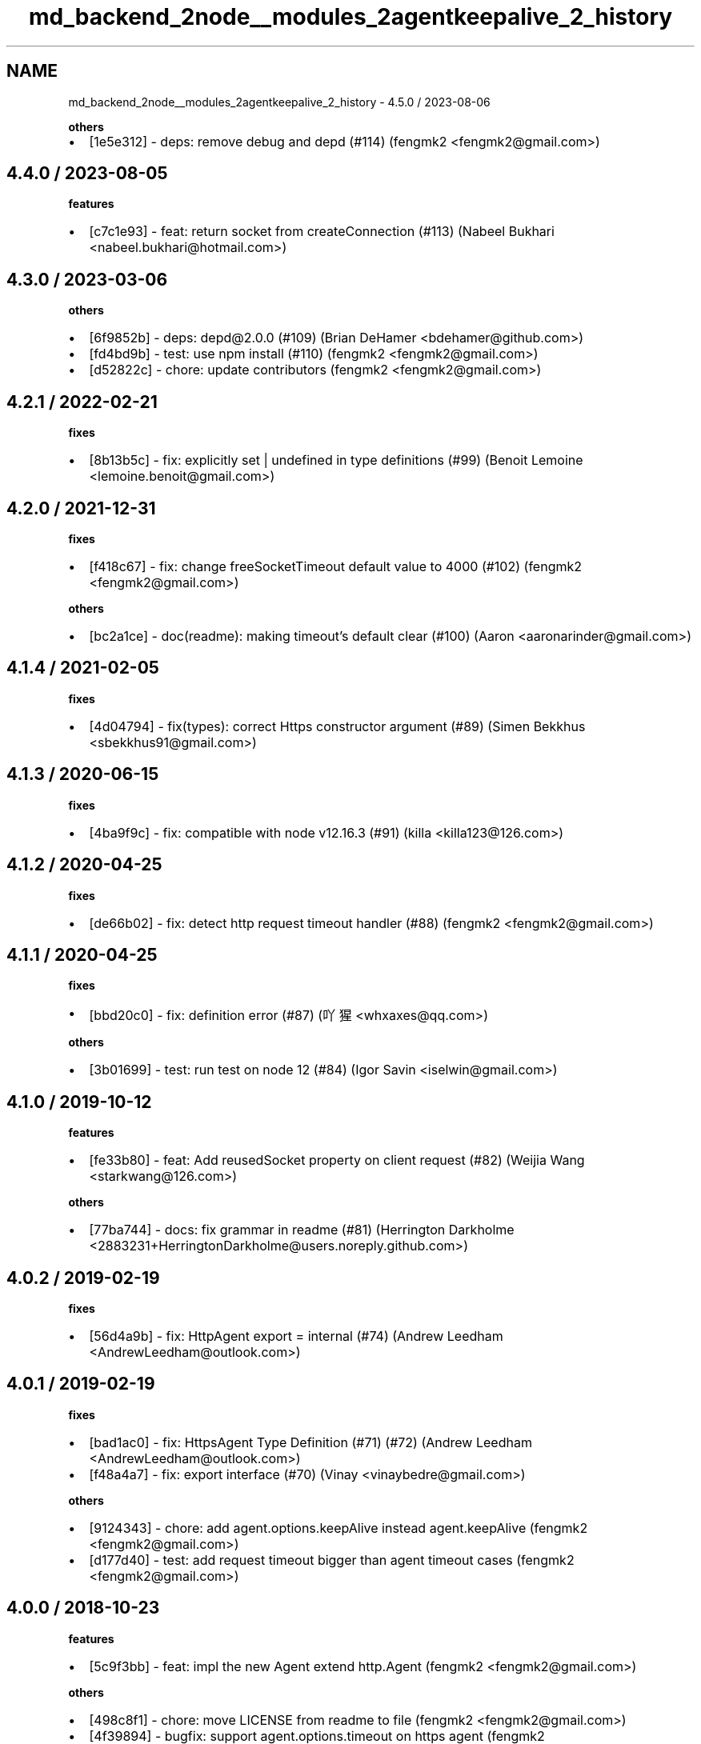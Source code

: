 .TH "md_backend_2node__modules_2agentkeepalive_2_history" 3 "My Project" \" -*- nroff -*-
.ad l
.nh
.SH NAME
md_backend_2node__modules_2agentkeepalive_2_history \- 4\&.5\&.0 / 2023-08-06 
.PP
\fBothers\fP
.IP "\(bu" 2
[\fR\fR1e5e312\fP\fP] - deps: remove debug and depd (#114) (fengmk2 <fengmk2@gmail.com>)
.PP
.SH "4\&.4\&.0 / 2023-08-05"
.PP
\fBfeatures\fP
.IP "\(bu" 2
[\fR\fRc7c1e93\fP\fP] - feat: return socket from createConnection (#113) (Nabeel Bukhari <nabeel.bukhari@hotmail.com>)
.PP
.SH "4\&.3\&.0 / 2023-03-06"
.PP
\fBothers\fP
.IP "\(bu" 2
[\fR\fR6f9852b\fP\fP] - deps: depd@2\&.0\&.0 (#109) (Brian DeHamer <bdehamer@github.com>)
.IP "\(bu" 2
[\fR\fRfd4bd9b\fP\fP] - test: use npm install (#110) (fengmk2 <fengmk2@gmail.com>)
.IP "\(bu" 2
[\fR\fRd52822c\fP\fP] - chore: update contributors (fengmk2 <fengmk2@gmail.com>)
.PP
.SH "4\&.2\&.1 / 2022-02-21"
.PP
\fBfixes\fP
.IP "\(bu" 2
[\fR\fR8b13b5c\fP\fP] - fix: explicitly set \fR| undefined\fP in type definitions (#99) (Benoit Lemoine <lemoine.benoit@gmail.com>)
.PP
.SH "4\&.2\&.0 / 2021-12-31"
.PP
\fBfixes\fP
.IP "\(bu" 2
[\fR\fRf418c67\fP\fP] - fix: change \fRfreeSocketTimeout\fP default value to 4000 (#102) (fengmk2 <fengmk2@gmail.com>)
.PP
.PP
\fBothers\fP
.IP "\(bu" 2
[\fR\fRbc2a1ce\fP\fP] - doc(readme): making \fRtimeout\fP's default clear (#100) (Aaron <aaronarinder@gmail.com>)
.PP
.SH "4\&.1\&.4 / 2021-02-05"
.PP
\fBfixes\fP
.IP "\(bu" 2
[\fR\fR4d04794\fP\fP] - fix(types): correct \fRHttps\fP constructor argument (#89) (Simen Bekkhus <sbekkhus91@gmail.com>)
.PP
.SH "4\&.1\&.3 / 2020-06-15"
.PP
\fBfixes\fP
.IP "\(bu" 2
[\fR\fR4ba9f9c\fP\fP] - fix: compatible with node v12\&.16\&.3 (#91) (killa <killa123@126.com>)
.PP
.SH "4\&.1\&.2 / 2020-04-25"
.PP
\fBfixes\fP
.IP "\(bu" 2
[\fR\fRde66b02\fP\fP] - fix: detect http request timeout handler (#88) (fengmk2 <fengmk2@gmail.com>)
.PP
.SH "4\&.1\&.1 / 2020-04-25"
.PP
\fBfixes\fP
.IP "\(bu" 2
[\fR\fRbbd20c0\fP\fP] - fix: definition error (#87) (吖猩 <whxaxes@qq.com>)
.PP
.PP
\fBothers\fP
.IP "\(bu" 2
[\fR\fR3b01699\fP\fP] - test: run test on node 12 (#84) (Igor Savin <iselwin@gmail.com>)
.PP
.SH "4\&.1\&.0 / 2019-10-12"
.PP
\fBfeatures\fP
.IP "\(bu" 2
[\fR\fRfe33b80\fP\fP] - feat: Add \fRreusedSocket\fP property on client request (#82) (Weijia Wang <starkwang@126.com>)
.PP
.PP
\fBothers\fP
.IP "\(bu" 2
[\fR\fR77ba744\fP\fP] - docs: fix grammar in readme (#81) (Herrington Darkholme <2883231+HerringtonDarkholme@users.noreply.github.com>)
.PP
.SH "4\&.0\&.2 / 2019-02-19"
.PP
\fBfixes\fP
.IP "\(bu" 2
[\fR\fR56d4a9b\fP\fP] - fix: HttpAgent export = internal (#74) (Andrew Leedham <AndrewLeedham@outlook.com>)
.PP
.SH "4\&.0\&.1 / 2019-02-19"
.PP
\fBfixes\fP
.IP "\(bu" 2
[\fR\fRbad1ac0\fP\fP] - fix: HttpsAgent Type Definition (#71) (#72) (Andrew Leedham <AndrewLeedham@outlook.com>)
.IP "\(bu" 2
[\fR\fRf48a4a7\fP\fP] - fix: export interface (#70) (Vinay <vinaybedre@gmail.com>)
.PP
.PP
\fBothers\fP
.IP "\(bu" 2
[\fR\fR9124343\fP\fP] - chore: add agent\&.options\&.keepAlive instead agent\&.keepAlive (fengmk2 <fengmk2@gmail.com>)
.IP "\(bu" 2
[\fR\fRd177d40\fP\fP] - test: add request timeout bigger than agent timeout cases (fengmk2 <fengmk2@gmail.com>)
.PP
.SH "4\&.0\&.0 / 2018-10-23"
.PP
\fBfeatures\fP
.IP "\(bu" 2
[\fR\fR5c9f3bb\fP\fP] - feat: impl the new Agent extend http\&.Agent (fengmk2 <fengmk2@gmail.com>)
.PP
.PP
\fBothers\fP
.IP "\(bu" 2
[\fR\fR498c8f1\fP\fP] - chore: move LICENSE from readme to file (fengmk2 <fengmk2@gmail.com>)
.IP "\(bu" 2
[\fR\fR4f39894\fP\fP] - bugfix: support agent\&.options\&.timeout on https agent (fengmk2 <fengmk2@gmail.com>)
.PP
.SH "3\&.5\&.2 / 2018-10-19"
.PP
\fBfixes\fP
.IP "\(bu" 2
[\fR\fR5751fc1\fP\fP] - fix: sockLen being miscalculated when removing sockets (#60) (Ehden Sinai <cixel@users.noreply.github.com>)
.PP
.SH "3\&.5\&.1 / 2018-07-31"
.PP
\fBfixes\fP
.IP "\(bu" 2
[\fR\fR495f1ab\fP\fP] - fix: add the lost npm files (#66) (Henry Zhuang <zhuanghengfei@gmail.com>)
.PP
.SH "3\&.5\&.0 / 2018-07-31"
.PP
\fBfeatures\fP
.IP "\(bu" 2
[\fR\fR16f5aea\fP\fP] - feat: add typing define\&. (#65) (Henry Zhuang <zhuanghengfei@gmail.com>)
.PP
.PP
\fBothers\fP
.IP "\(bu" 2
[\fR\fR28fa062\fP\fP] - docs: add 'per host' to description of maxFreeSockets (tony-gutierrez <tony.gutierrez@bluefletch.com>)
.IP "\(bu" 2
[\fR\fR7df2577\fP\fP] - test: run test on node 10 (#63) (fengmk2 <fengmk2@gmail.com>)
.PP
.SH "3\&.4\&.1 / 2018-03-08"
.PP
\fBfixes\fP
.IP "\(bu" 2
[\fR\fR4d3a3b1\fP\fP] - fix: Handle ipv6 addresses in host-header correctly with TLS (#53) (Mattias Holmlund <u376@m1.holmlund.se>)
.PP
.PP
\fBothers\fP
.IP "\(bu" 2
[\fR\fR55a7a5c\fP\fP] - test: stop timer after test end (fengmk2 <fengmk2@gmail.com>)
.PP
.SH "3\&.4\&.0 / 2018-02-27"
.PP
\fBfeatures\fP
.IP "\(bu" 2
[\fR\fRbc7cadb\fP\fP] - feat: use socket custom freeSocketKeepAliveTimeout first (#59) (fengmk2 <fengmk2@gmail.com>)
.PP
.PP
\fBothers\fP
.IP "\(bu" 2
[\fR\fR138eda8\fP\fP] - doc: fix \fRkeepAliveMsecs\fP params description (#55) (Hongcai Deng <admin@dhchouse.com>)
.PP
.SH "3\&.3\&.0 / 2017-06-20"
.PP
.IP "\(bu" 2
feat: add statusChanged getter (#51)
.IP "\(bu" 2
chore: format License
.PP
.SH "3\&.2\&.0 / 2017-06-10"
.PP
.IP "\(bu" 2
feat: add expiring active sockets
.IP "\(bu" 2
test: add node 8 (#49)
.PP
.SH "3\&.1\&.0 / 2017-02-20"
.PP
.IP "\(bu" 2
feat: timeout support humanize ms (#48)
.PP
.SH "3\&.0\&.0 / 2016-12-20"
.PP
.IP "\(bu" 2
fix: emit agent socket close event
.IP "\(bu" 2
test: add remove excess calls to removeSocket
.IP "\(bu" 2
test: use egg-ci
.IP "\(bu" 2
test: refactor test with eslint rules
.IP "\(bu" 2
feat: merge _http_agent\&.js from 7\&.2\&.1
.PP
.SH "2\&.2\&.0 / 2016-06-26"
.PP
.IP "\(bu" 2
feat: Add browser shim (noop) for isomorphic use\&. (#39)
.IP "\(bu" 2
chore: add security check badge
.PP
.SH "2\&.1\&.1 / 2016-04-06"
.PP
.IP "\(bu" 2
https: fix ssl socket leak when keepalive is used
.IP "\(bu" 2
chore: remove circle ci image
.PP
.SH "2\&.1\&.0 / 2016-04-02"
.PP
.IP "\(bu" 2
fix: opened sockets number overflow maxSockets
.PP
.SH "2\&.0\&.5 / 2016-03-16"
.PP
.IP "\(bu" 2
fix: pick _evictSession to httpsAgent
.PP
.SH "2\&.0\&.4 / 2016-03-13"
.PP
.IP "\(bu" 2
test: add Circle ci
.IP "\(bu" 2
test: add appveyor ci build
.IP "\(bu" 2
refactor: make sure only one error listener
.IP "\(bu" 2
chore: use codecov
.IP "\(bu" 2
fix: handle idle socket error
.IP "\(bu" 2
test: run on more node versions
.PP
.SH "2\&.0\&.3 / 2015-08-03"
.PP
.IP "\(bu" 2
fix: add default error handler to avoid Unhandled error event throw
.PP
.SH "2\&.0\&.2 / 2015-04-25"
.PP
.IP "\(bu" 2
fix: remove socket from freeSockets on 'timeout' (@pmalouin)
.PP
.SH "2\&.0\&.1 / 2015-04-19"
.PP
.IP "\(bu" 2
fix: add timeoutSocketCount to getCurrentStatus()
.IP "\(bu" 2
feat(getCurrentStatus): add getCurrentStatus
.PP
.SH "2\&.0\&.0 / 2015-04-01"
.PP
.IP "\(bu" 2
fix: socket\&.destroyed always be undefined on 0\&.10\&.x
.IP "\(bu" 2
Make it compatible with node v0\&.10\&.x (@lattmann)
.PP
.SH "1\&.2\&.1 / 2015-03-23"
.PP
.IP "\(bu" 2
patch from iojs: don't overwrite servername option
.IP "\(bu" 2
patch commits from joyent/node
.IP "\(bu" 2
add max sockets test case
.IP "\(bu" 2
add nagle algorithm delayed link
.PP
.SH "1\&.2\&.0 / 2014-09-02"
.PP
.IP "\(bu" 2
allow set keepAliveTimeout = 0
.IP "\(bu" 2
support timeout on working socket\&. fixed #6
.PP
.SH "1\&.1\&.0 / 2014-08-28"
.PP
.IP "\(bu" 2
add some socket counter for deep monitor
.PP
.SH "1\&.0\&.0 / 2014-08-13"
.PP
.IP "\(bu" 2
update _http_agent, only support 0\&.11+, only support node 0\&.11\&.0+
.PP
.SH "0\&.2\&.2 / 2013-11-19"
.PP
.IP "\(bu" 2
support node 0\&.8 and node 0\&.10
.PP
.SH "0\&.2\&.1 / 2013-11-08"
.PP
.IP "\(bu" 2
fix socket does not timeout bug, it will hang on life, must use 0\&.2\&.x on node 0\&.11
.PP
.SH "0\&.2\&.0 / 2013-11-06"
.PP
.IP "\(bu" 2
use keepalive agent on node 0\&.11+ impl
.PP
.SH "0\&.1\&.5 / 2013-06-24"
.PP
.IP "\(bu" 2
support coveralls
.IP "\(bu" 2
add node 0\&.10 test
.IP "\(bu" 2
add 0\&.8\&.22 original https\&.js
.IP "\(bu" 2
add original http\&.js module to diff
.IP "\(bu" 2
update jscover
.IP "\(bu" 2
mv pem to fixtures
.IP "\(bu" 2
add https agent usage 
.PP

